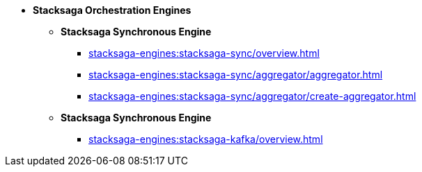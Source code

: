 * [.green]*Stacksaga Orchestration Engines*
** [.green]*Stacksaga Synchronous Engine*
*** xref:stacksaga-engines:stacksaga-sync/overview.adoc[]
*** xref:stacksaga-engines:stacksaga-sync/aggregator/aggregator.adoc[]
*** xref:stacksaga-engines:stacksaga-sync/aggregator/create-aggregator.adoc[]
** [.green]*Stacksaga Synchronous Engine*
*** xref:stacksaga-engines:stacksaga-kafka/overview.adoc[]


